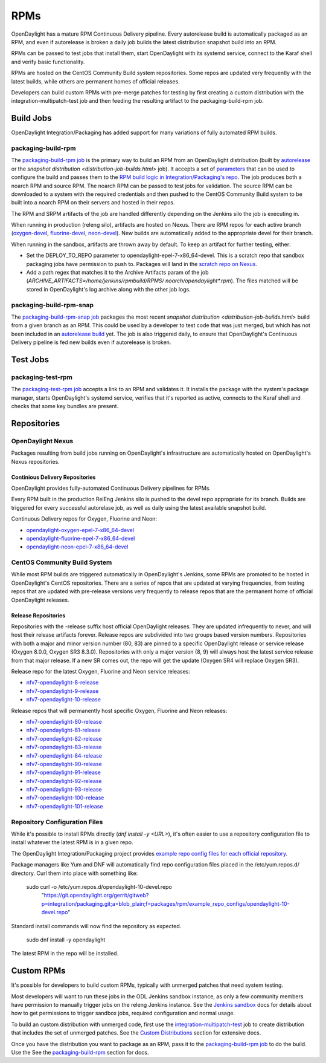RPMs
====

OpenDaylight has a mature RPM Continuous Delivery pipeline. Every autorelease
build is automatically packaged as an RPM, and even if autorelease is broken
a daily job builds the latest distribution snapshot build into an RPM.

RPMs can be passed to test jobs that install them, start OpenDaylight with its
systemd service, connect to the Karaf shell and verify basic functionality.

RPMs are hosted on the CentOS Community Build system repositories. Some repos
are updated very frequently with the latest builds, while others are permanent
homes of official releases.

Developers can build custom RPMs with pre-merge patches for testing by first
creating a custom distribution with the integration-multipatch-test job and
then feeding the resulting artifact to the packaging-build-rpm job.

Build Jobs
----------

OpenDaylight Integration/Packaging has added support for many variations of
fully automated RPM builds.

packaging-build-rpm
^^^^^^^^^^^^^^^^^^^

The `packaging-build-rpm job`_ is the primary way to build an RPM from an
OpenDaylight distribution (built by `autorelease <autorelease-builds.html>`_
or the `snapshot distribution <distribution-job-builds.html>` job). It accepts
a set of `parameters`_ that can be used to configure the build and passes them
to the `RPM build logic in Integration/Packaging's repo`_. The job produces
both a noarch RPM and source RPM. The noarch RPM can be passed to test jobs for
validation. The source RPM can be downloaded to a system with the required
credentials and then pushed to the CentOS Community Build system to be built
into a noarch RPM on their servers and hosted in their repos.

The RPM and SRPM artifacts of the job are handled differently depending on the
Jenkins silo the job is executing in.

When running in production (releng silo), artifacts are hosted on Nexus. There
are RPM repos for each active branch (`oxygen-devel`_, `fluorine-devel`_,
`neon-devel`_). New builds are automatically added to the appropriate devel for
their branch.

When running in the sandbox, artifacts are thrown away by default. To keep an
artifact for further testing, either:

* Set the DEPLOY_TO_REPO parameter to opendaylight-epel-7-x86_64-devel. This is
  a scratch repo that sandbox packaging jobs have permission to push to.
  Packages will land in the `scratch repo on Nexus`_.
* Add a path regex that matches it to the Archive Artifacts param of the job
  (`ARCHIVE_ARTIFACTS=/home/jenkins/rpmbuild/RPMS/ noarch/opendaylight*.rpm`).
  The files matched will be stored in OpenDaylight's log archive along with the
  other job logs.

packaging-build-rpm-snap
^^^^^^^^^^^^^^^^^^^^^^^^

The `packaging-build-rpm-snap job`_ packages the most recent `snapshot
distribution <distribution-job-builds.html>` build from a given branch as an
RPM. This could be used by a developer to test code that was just merged, but
which has not been included in an `autorelease build
<autorelease-builds.html>`_ yet. The job is also triggered daily, to ensure
that OpenDaylight's Continuous Delivery pipeline is fed new builds even if
autorelease is broken.

Test Jobs
---------

packaging-test-rpm
^^^^^^^^^^^^^^^^^^

The `packaging-test-rpm job`_ accepts a link to an RPM and validates it. It
installs the package with the system's package manager, starts OpenDaylight's
systemd service, verifies that it's reported as active, connects to the Karaf
shell and checks that some key bundles are present.

.. _intpak-rpm-repos:

Repositories
------------

OpenDaylight Nexus
^^^^^^^^^^^^^^^^^^

Packages resulting from build jobs running on OpenDaylight's infrastructure are
automatically hosted on OpenDaylight's Nexus repositories.

Continious Delivery Repositories
................................

OpenDaylight provides fully-automated Continuous Delivery pipelines for RPMs.

Every RPM built in the production RelEng Jenkins silo is pushed to the devel
repo appropriate for its branch. Builds are triggered for every successful
autorelase job, as well as daily using the latest available snapshot build.


Continuous Delivery repos for Oxygen, Fluorine and Neon:

- `opendaylight-oxygen-epel-7-x86_64-devel`_
- `opendaylight-fluorine-epel-7-x86_64-devel`_
- `opendaylight-neon-epel-7-x86_64-devel`_

CentOS Community Build System
^^^^^^^^^^^^^^^^^^^^^^^^^^^^^

While most RPM builds are triggered automatically in OpenDaylight's Jenkins,
some RPMs are promoted to be hosted in OpenDaylight's CentOS repositories.
There are a series of repos that are updated at varying frequencies, from
testing repos that are updated with pre-release versions very frequently to
release repos that are the permanent home of official OpenDaylight releases.

Release Repositories
....................

Repositories with the -release suffix host official OpenDaylight releases. They
are updated infrequently to never, and will host their release artifacts
forever. Release repos are subdivided into two groups based version numbers.
Repositories with both a major and minor version number (80, 83) are pinned to
a specific OpenDaylight release or service release (Oxygen 8.0.0, Oxygen SR3
8.3.0). Repositories with only a major version (8, 9) will always host the
latest service release from that major release. If a new SR comes out, the repo
will get the update (Oxygen SR4 will replace Oxygen SR3).

Release repo for the latest Oxygen, Fluorine and Neon service releases:

- `nfv7-opendaylight-8-release`_
- `nfv7-opendaylight-9-release`_
- `nfv7-opendaylight-10-release`_

Release repos that will permanently host specific Oxygen, Fluorine and Neon
releases:

- `nfv7-opendaylight-80-release`_
- `nfv7-opendaylight-81-release`_
- `nfv7-opendaylight-82-release`_
- `nfv7-opendaylight-83-release`_
- `nfv7-opendaylight-84-release`_
- `nfv7-opendaylight-90-release`_
- `nfv7-opendaylight-91-release`_
- `nfv7-opendaylight-92-release`_
- `nfv7-opendaylight-93-release`_
- `nfv7-opendaylight-100-release`_
- `nfv7-opendaylight-101-release`_

Repository Configuration Files
^^^^^^^^^^^^^^^^^^^^^^^^^^^^^^

While it's possible to install RPMs directly (`dnf install -y <URL>`), it's
often easier to use a repository configuration file to install whatever the
latest RPM is in a given repo.

The OpenDaylight Integration/Packaging project provides `example repo config
files for each official repository`_.

Package managers like Yum and DNF will automatically find repo configuration
files placed in the /etc/yum.repos.d/ directory. Curl them into place with
something like:

    sudo curl -o /etc/yum.repos.d/opendaylight-10-devel.repo \
      "https://git.opendaylight.org/gerrit/gitweb?p=integration/packaging.git;a=blob_plain;f=packages/rpm/example_repo_configs/opendaylight-10-devel.repo"

Standard install commands will now find the repository as expected.

    sudo dnf install -y opendaylight

The latest RPM in the repo will be installed.

Custom RPMs
-----------

It's possible for developers to build custom RPMs, typically with unmerged
patches that need system testing.

Most developers will want to run these jobs in the ODL Jenkins sandbox
instance, as only a few community members have permission to manually trigger
jobs on the releng Jenkins instance. See the `Jenkins sandbox`_ docs for
details about how to get permissions to trigger sandbox jobs, required
configuration and normal usage.

To build an custom distribution with unmerged code, first use the
`integration-multipatch-test`_ job to create distribution that includes the set
of unmerged patches.  See the `Custom Distributions
<distribution-job-builds.html#custom-distributions>`_ section for extensive
docs.

Once you have the distribution you want to package as an RPM, pass it to the
`packaging-build-rpm job`_ to do the build. Use the See the `packaging-build-rpm`_
section for docs.

.. _packaging-build-rpm job: https://jenkins.opendaylight.org/releng/job/packaging-build-rpm-master/
.. _parameters: https://jenkins.opendaylight.org/releng/job/packaging-build-rpm-master/build
.. _RPM build logic in Integration/Packaging's repo: https://git.opendaylight.org/gerrit/gitweb?p=integration/packaging.git;a=tree;f=packages/rpm
.. _packaging-build-rpm-snap job: https://jenkins.opendaylight.org/releng/job/packaging-build-rpm-snap-master/
.. _packaging-test-rpm job: https://jenkins.opendaylight.org/releng/job/packaging-test-rpm-master/
.. _opendaylight-oxygen-epel-7-x86_64-devel: https://nexus.opendaylight.org/content/repositories/opendaylight-oxygen-epel-7-x86_64-devel/org/opendaylight/integration-packaging/opendaylight/
.. _opendaylight-fluorine-epel-7-x86_64-devel: https://nexus.opendaylight.org/content/repositories/opendaylight-fluorine-epel-7-x86_64-devel/org/opendaylight/integration-packaging/opendaylight/
.. _opendaylight-neon-epel-7-x86_64-devel: https://nexus.opendaylight.org/content/repositories/opendaylight-neon-epel-7-x86_64-devel/org/opendaylight/integration-packaging/opendaylight/
.. _oxygen-devel: https://nexus.opendaylight.org/content/repositories/opendaylight-oxygen-epel-7-x86_64-devel/org/opendaylight/integration-packaging/opendaylight/
.. _fluorine-devel: https://nexus.opendaylight.org/content/repositories/opendaylight-fluorine-epel-7-x86_64-devel/org/opendaylight/integration-packaging/opendaylight/
.. _neon-devel: https://nexus.opendaylight.org/content/repositories/opendaylight-fluorine-epel-7-x86_64-devel/org/opendaylight/integration-packaging/opendaylight/
.. _nfv7-opendaylight-80-release: http://cbs.centos.org/repos/nfv7-opendaylight-80-release/x86_64/os/Packages/
.. _nfv7-opendaylight-81-release: http://cbs.centos.org/repos/nfv7-opendaylight-81-release/x86_64/os/Packages/
.. _nfv7-opendaylight-82-release: http://cbs.centos.org/repos/nfv7-opendaylight-82-release/x86_64/os/Packages/
.. _nfv7-opendaylight-83-release: http://cbs.centos.org/repos/nfv7-opendaylight-83-release/x86_64/os/Packages/
.. _nfv7-opendaylight-84-release: http://cbs.centos.org/repos/nfv7-opendaylight-84-release/x86_64/os/Packages/
.. _nfv7-opendaylight-90-release: http://cbs.centos.org/repos/nfv7-opendaylight-90-release/x86_64/os/Packages/
.. _nfv7-opendaylight-91-release: http://cbs.centos.org/repos/nfv7-opendaylight-91-release/x86_64/os/Packages/
.. _nfv7-opendaylight-92-release: http://cbs.centos.org/repos/nfv7-opendaylight-92-release/x86_64/os/Packages/
.. _nfv7-opendaylight-93-release: http://cbs.centos.org/repos/nfv7-opendaylight-93-release/x86_64/os/Packages/
.. _nfv7-opendaylight-100-release: http://cbs.centos.org/repos/nfv7-opendaylight-100-release/x86_64/os/Packages/
.. _nfv7-opendaylight-101-release: http://cbs.centos.org/repos/nfv7-opendaylight-101-release/x86_64/os/Packages/
.. _nfv7-opendaylight-8-release: http://cbs.centos.org/repos/nfv7-opendaylight-8-release/x86_64/os/Packages/
.. _nfv7-opendaylight-9-release: http://cbs.centos.org/repos/nfv7-opendaylight-9-release/x86_64/os/Packages/
.. _nfv7-opendaylight-10-release: http://cbs.centos.org/repos/nfv7-opendaylight-10-release/x86_64/os/Packages/
.. _example repo config files for each official repository: https://git.opendaylight.org/gerrit/gitweb?p=integration/packaging.git;a=tree;f=packages/rpm/example_repo_configs
.. _integration-multipatch-test: https://jenkins.opendaylight.org/releng/search/?q=integration-multipatch-test
.. _Jenkins sandbox: https://docs.opendaylight.org/en/stable-carbon/submodules/releng/builder/docs/jenkins.html#jenkins-sandbox
.. _scratch repo on Nexus: https://docs.opendaylight.org/en/stable-carbon/submodules/releng/builder/docs/jenkins.html#jenkins-sandbox
